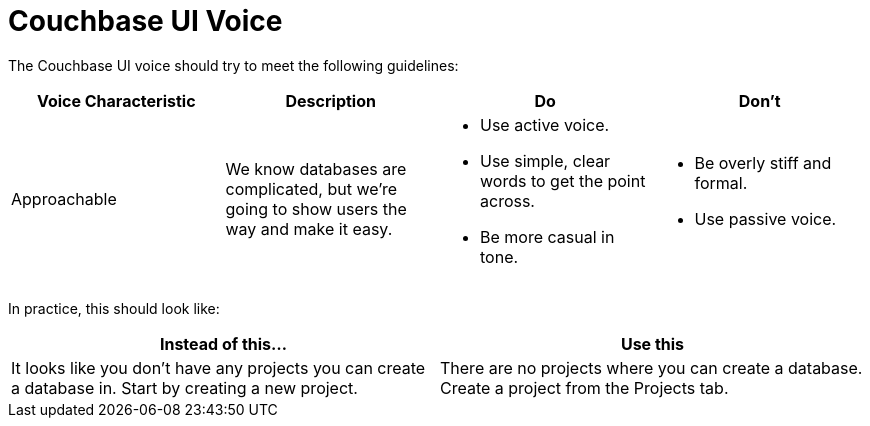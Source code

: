 = Couchbase UI Voice

The Couchbase UI voice should try to meet the following guidelines: 

|====
| Voice Characteristic | Description | Do | Don't 

| Approachable 
| We know databases are complicated, but we're going to show users the way and make it easy. 
a| 
* Use active voice. 
* Use simple, clear words to get the point across.
* Be more casual in tone. 
a|
* Be overly stiff and formal. 
* Use passive voice.

|====


In practice, this should look like: 

|====
| Instead of this... | Use this

|It looks like you don't have any projects you can create a database in. Start by creating a new project. |There are no projects where you can create a database. Create a project from the Projects tab.
|====